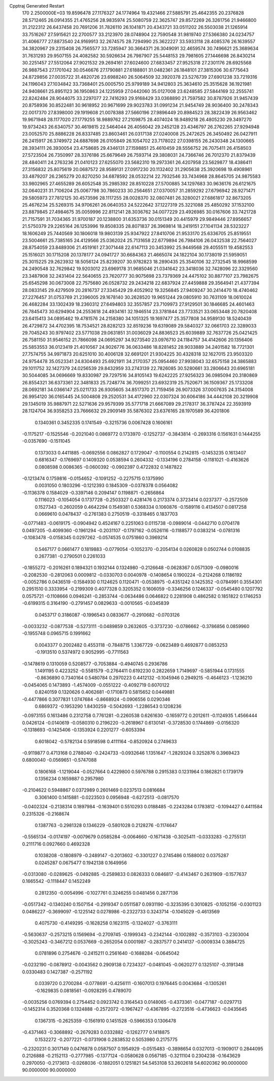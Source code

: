 Cpptraj Generated Restart                                                       
  170  2.2500000E+03
  19.8596478  27.1176327  24.1774964  19.4321466  27.5885791  25.4642355
  20.2376828  28.5712465  26.0914355  21.4765256  28.9835974  25.5080759
  22.3625747  29.8572269  26.3261756  21.9466800  31.2122312  26.6437458
  20.7691206  31.7826110  26.1041871  20.4343721  33.0511202  26.5503038
  21.1265914  33.7516267  27.5915621  22.2700577  33.2123970  28.0748904
  22.7590548  31.9819740  27.5366380  24.0234757  31.4066777  27.8873540
  24.9169913  32.2674575  28.7294990  25.3622227  33.5933118  28.4085376
  26.1639557  34.3820967  29.2315408  26.7565577  33.7285947  30.3664371
  26.3049091  32.4659574  30.7496621  25.3689634  31.7631293  29.9507155
  24.4082582  30.5926634  26.7987907  25.5448153  29.7981605  27.1446698
  26.8430214  30.2251457  27.5512064  27.9021532  29.2694161  27.6024600
  27.6833457  27.9525318  27.2301176  28.6925568  26.9887543  27.1701042
  30.0546676  27.1790881  27.6188801  31.0482361  26.1848101  27.3815306
  30.6775643  24.8729856  27.0035722  31.4820726  23.6988240  26.5064509
  32.3920378  23.5276739  27.6901238  33.7219316  24.1196043  27.1034842
  33.7368401  25.0005750  25.9799189  34.9412803  25.3634610  25.3515628
  36.1921981  24.9408661  25.8951123  36.1950863  24.1225959  27.0442060
  35.0127008  23.6248585  27.5844169  32.2555741  22.8242484  28.9044075
  33.2297077  22.7416293  29.9168429  33.0368890  21.7597582  30.8787926
  31.9457439  20.8758936  30.8522481  30.9618952  20.9671699  29.9023783
  31.0991234  21.9454749  28.9036400  30.2478343  22.0017370  27.8398000
  29.1919608  21.0078388  27.5660196  27.9896449  20.8984523  28.3822439
  26.9563462  19.9671948  28.1177020  27.1779255  18.9889762  27.2109875
  28.4074024  18.9489218  26.4805230  29.3497270  19.9734243  26.6340757
  30.4619815  22.5464044  26.4056042  29.2452128  23.4346797  26.2762265
  27.9294948  23.0052570  25.8886228  26.8337485  23.8603461  26.0317138
  27.0240008  25.2472625  26.3450492  26.0427911  26.2415917  26.3749972
  24.6887698  26.0105849  26.1054702  23.7178022  27.0398155  26.2430348
  24.1300665  28.3934111  26.3930054  23.4758685  29.4346131  27.1598851
  25.4610459  28.5556752  26.7075411  26.4158503  27.5723504  26.7350997
  28.3376186  25.6679649  26.7593714  29.3808031  24.7366746  26.7012370
  21.8379439  28.4840411  24.2763236  21.0410123  27.6255070  23.5682310
  19.2973361  26.4207958  23.5629877  18.4386411  27.3156832  25.8075619
  20.0687572  28.9589131  27.0917230  20.1132402  31.2905638  25.3920698
  19.4908961  33.4879207  26.2365279  20.8270250  34.6878592  28.0532214
  22.7932546  33.7434968  28.8645705  24.9875583  33.9802965  27.4655289
  26.6052548  35.2985392  28.8510228  27.5700885  34.1297683  30.9636176
  26.6121675  32.0640231  31.7106204  25.0067798  30.7860233  30.2564651
  27.0370057  31.2859292  27.6796942  28.9271471  29.5805973  27.7812125
  30.4573596  28.1117255  28.0028370  32.0807481  26.3280021  27.6861817
  32.8673205  25.4676234  25.5269315  34.9706261  26.0640353  24.5222642
  37.1227319  25.3221088  25.4850292  37.1532100  23.8879845  27.4984675
  35.0059996  22.8112141  28.3036762  34.0077229  23.4926985  30.0167606
  33.7421728  21.7157591  31.7034365  31.9700187  20.1238800  31.6353736
  30.0151349  20.4415979  29.9849446  27.8956657  21.5750379  29.2265164
  26.1253996  19.8508335  28.8071837  26.3969814  18.2419151  27.1041134
  28.5323227  18.1606249  25.7440569  30.1806018  19.9803139  25.9347922
  27.8410706  21.9533170  25.6336705  25.8519551  23.5004661  25.7385165
  24.4129566  25.0362024  25.7131658  22.6779894  26.7984106  26.0432538
  22.7564027  28.8754059  23.8489306  21.4519161  27.3071448  22.6147113
  20.3453992  25.9449568  29.4055511  19.4582553  25.1516021  30.1715208
  20.1378177  24.0941727  30.6684363  21.4665074  24.1822104  30.1738019
  21.5959051  25.3015225  29.2623932  18.5056124  25.8239207  30.9782823
  18.2890435  25.3540106  32.2732545  18.9968599  24.2490548  32.7629842
  19.9203012  23.6969178  31.9685046  21.0341642  23.3418036  32.7428096
  22.3329560  23.3487908  32.2431404  22.5640655  23.7620777  30.9075698
  23.7379369  24.4475102  30.8877107  23.7982675  25.6545298  30.0673008
  22.7575680  26.0528732  29.2434218  22.6837924  27.4459888  29.3564941
  21.4377394  28.0833145  29.4279509  20.2816737  27.3345429  29.4052902
  19.3256845  27.9409247  30.2414470  18.4740462  27.2276457  31.0753769
  21.2396005  29.1678140  30.2628520  19.9651244  29.0805910  30.7631109
  18.0610024  26.4682284  33.1302439  18.2360312  27.6494803  32.3557857
  23.7109973  27.9129501  30.1846685  24.4601463  26.7845473  30.6294904
  24.2553618  24.4934161  32.1946514  23.3781844  23.7733521  33.0653448
  20.7820408  23.6415413  34.0895462  19.4781576  24.2158380  34.1051325
  19.1697477  25.3577808  34.9589130  18.5240439  26.4729872  34.4702395
  18.7534521  28.8282123  32.8519236  19.6319089  29.5840327  32.0661703
  22.3289033  29.7045243  30.9797402  23.5771038  29.0631851  31.0036029
  24.8836523  25.6039889  32.7637726  25.0421425  26.7581150  31.9546152
  21.7866098  24.0695297  34.9273540  23.0976710  24.1184757  34.4142606
  20.1356406  25.5853553  36.0123419  21.4010567  24.9026776  36.0633486
  18.8281452  28.9033889  34.2401582  18.7721301  27.7574755  34.9971873
  20.6251010  30.4006128  32.6691201  21.9304225  30.4328318  32.1627015
  23.9503320  24.9754478  35.0523341  24.8304493  25.6921911  34.2170357
  25.0954460  27.9938043  32.6575158  24.3865883  29.1011752  32.1427379
  24.0256539  29.8432959  33.2743139  22.7826085  30.5280661  33.2806643
  20.6965181  30.5044085  34.0696669  19.8330987  29.7297516  34.8105143
  19.6242225  27.9256323  36.0985094  20.3180869  26.8554321  36.6373361
  22.3481833  25.7248774  36.7099251  23.6932319  25.7520671  36.1509367
  25.1733208  28.0692181  34.0366147  25.0211733  26.9305605  34.8517370
  21.7159456  26.9073326  37.0007635  24.3154008  26.9954120  36.0165445
  24.5004808  29.2520531  34.4172960  22.0307324  30.6064186  34.4442108
  20.3219908  29.1345019  35.9887971  22.5271636  29.9579399  35.5771718
  21.6667089  29.2178317  36.3787424  22.3593919  28.1124704  36.9358253
  23.7666632  29.2909149  35.5876302  23.6376165  28.1970589  36.4201806
   0.1340361   0.3452335   0.1741549  -0.3215736   0.0067428   0.1606161
  -0.1175217  -0.1525546  -0.2021040   0.0869772   0.1733970  -0.1252737
  -0.3843814  -0.2693316   0.1561631   0.1444255  -0.0357690  -0.1511045
   0.1373033   0.4411885  -0.0692556   0.0862827   0.1729047  -0.1100554
   0.2142815  -0.1453235   0.1613407   0.6816347  -0.1769697   0.1409320
   0.0538594   0.2604332  -0.1334196   0.2784158  -0.1181021  -0.4163626
   0.0808598   0.0086365  -0.0600392  -0.0902397   0.4722832   0.1487822
  -0.1213474   0.1759816  -0.0154652  -0.1091252  -0.2275715   0.1375990
   0.0031050   0.1803296  -0.1212393   0.1845309  -0.0378378   0.0564082
  -0.1136378   0.1584029  -0.3397146   0.2094147   0.1198871  -0.2656864
   0.1116023  -0.1054054   0.1737728  -0.2503327   0.4281476   0.2173374
   0.3723414   0.0237377  -0.2572509   0.1527343  -0.2602059   0.4642294
   0.1549381   0.5368334   0.1060876  -0.1589116   0.4134507   0.0817258
   0.0669610   0.0478437  -0.2761383   0.2750519  -0.3318465   0.1837703
  -0.0771483  -0.0619175  -0.0904942   0.4524167   0.2251063   0.0115738
  -0.0989014  -0.0442710   0.0704178   0.0497205  -0.4099360  -0.1961294
  -0.2031107  -0.1797162  -0.0526116  -0.1188577   0.0383214  -0.0781316
  -0.1083478  -0.0158345   0.0297262  -0.0574535   0.0751860   0.3969214
   0.5467177   0.0661477   0.1819883  -0.0779054  -0.1052370  -0.2054134
   0.0260828   0.0502744   0.0108835   0.2677381  -0.2790501   0.2261033
  -0.1855272  -0.2016261   0.1894321   0.1932144   0.1324980  -0.2126648
  -0.0628367   0.0571309  -0.0980016  -0.2082530  -0.2812063   0.0009812
  -0.0330703   0.0040978  -0.1408654   0.1900224  -0.2124268   0.1186192
  -0.0052786   0.0436519  -0.1584930   0.1124625   0.1120471  -0.0538975
  -0.4351242   0.1425352  -0.0784991   0.3554301   0.2951510   0.3333954
  -0.2199309   0.4077328   0.3205352   0.1606059  -0.3346256   0.1246337
  -0.0545480   0.1207792   0.0575721  -0.1108666   0.0946241  -0.2853744
  -0.0634486   0.0646822   0.2281908   0.4862582   0.1851822   0.1746253
  -0.6199315   0.3164190  -0.2791457   0.0829633  -0.0010565  -0.0345839
   0.0453717   0.3186087  -0.1996543   0.0833677  -0.2910682  -0.0703126
  -0.0033232  -0.0877538  -0.5273111  -0.0489859   0.2632605  -0.3737230
  -0.0786662  -0.3786856   0.0859960  -0.1955748   0.0965715   0.1991662
   0.0043377   0.2002482   0.4553118  -0.7848715   1.3367729  -0.0623489
   0.4692877   0.0853253  -0.1913510   0.5374972   0.9052995  -0.7711563
  -0.1478619   0.1310059   0.5208577  -0.7053884  -0.4940745   0.2936786
   1.1491195   0.4223252  -0.5581579  -0.2764411   0.6192230   0.2822659
   1.7149697  -0.5851944   0.1731555  -0.8636890   0.7340164   0.5480784
   0.2970223   0.4412132  -0.1045946   0.2949215  -0.4646123  -1.1236210
  -0.0454065   0.1473893  -1.4574009  -0.0551222  -0.4092719   0.6070122
   0.8240159   0.1320626   0.4062681  -0.1710873   0.5815652   0.0449881
  -0.4477866   0.3077831   1.0747684  -0.8668924  -0.0906556   0.0290346
   0.6869372  -0.1953290   1.8430259  -0.5042693  -1.2286543   0.1208236
  -0.0973155   0.1613486   0.2312758   0.7761281  -0.2260538   0.6261630
  -0.1659772   0.2012611  -0.1124935   1.4566444   0.0426124  -0.0140619
  -0.0580310   0.2196220  -0.2618967   0.6130141  -0.3728530   0.1744869
  -0.0156320  -0.1318693  -0.1425406  -0.1353924   0.2201277  -0.6053394
   0.6018042  -0.5782134   0.5918598   0.4111164  -0.8520924   0.2749633
  -0.9119877   0.4713168   0.2788040  -0.2424733  -0.0932646   1.1351647
  -1.2829324   0.3252876   0.3969423   0.6800040  -0.0569651  -0.5747088
   0.1806168  -1.1219044  -0.0527664   0.4229800   0.5976788   0.2915383
   0.1231964   0.1862821   0.1739179   0.1356234   0.1659887   0.2957980
  -0.2104622   0.5948867   0.0372989   0.2601469   0.0237513   0.0816684
   0.3061400   0.1415881  -0.0223503   0.0956948  -0.6272513  -0.0817570
  -0.0402324  -0.2138314   0.1897984  -0.1639401   0.5510293   0.0188485
  -0.2243284   0.1783812  -0.1094427   0.4411584   0.2315326  -0.2168674
   0.1387763  -0.2981328   0.1346229  -0.5801028   0.2128276  -0.1174647
  -0.5565134  -0.0174197  -0.0079679   0.0585284  -0.0064660  -0.1671438
  -0.3025411  -0.0333283  -0.2755131   0.2111716   0.0927660   0.4692328
   0.1038208  -0.1808979  -0.2489147  -0.2013602  -0.3301227   0.2745486
   0.1588002   0.0375287   0.0245287   0.0675477   0.1942138   0.1649956
  -0.0313080  -0.0289625  -0.0492885  -0.2589833   0.0826333   0.0846817
  -0.4143467   0.2631909  -0.1577637   0.1665542  -0.1118447   0.1452249
   0.2812350  -0.0054996  -0.1027761   0.3246255   0.0481456   0.2877136
  -0.0517342  -0.1340240   0.1507154  -0.2919347   0.0511587   0.0931190
  -0.3235395   0.3010825  -0.1052156  -0.0301123   0.0486227  -0.3699097
  -0.1225142   0.0278986  -0.2322733   0.3243714  -0.1045029  -0.4613569
   0.4075730  -0.4149295  -0.1628258   0.1623115  -0.1324027  -0.3763111
  -0.5630637  -0.2573215   0.1569694  -0.2709745  -0.1999343  -0.2342144
  -0.1002892  -0.3573103  -0.2303004  -0.3025243  -0.3467212   0.0537669
  -0.2652054   0.0001987  -0.2837577   0.2414137  -0.0009334   0.3884725
   0.0781896   0.2754676  -0.2415211   0.2561640  -0.1688284  -0.0645042
  -0.0232190  -0.0878912  -0.0043562   0.2909138   0.7234327  -0.0481045
  -0.0620277   0.1325107  -0.3191348   0.0330483   0.1427387  -0.2571192
   0.0339720   0.2700284  -0.0778691  -0.4256111  -0.1607013   0.1976445
   0.0043684  -0.1305261  -0.1629835   0.0818561  -0.0928295   0.4789070
  -0.0035256   0.0769394   0.2754452   0.0923742   0.3164543   0.0148065
  -0.4373361  -0.0477187  -0.0297713  -0.1452314   0.3520368   0.1324888
  -0.2572072  -0.1967427  -0.4367895  -0.2723516  -0.4736623  -0.0435645
   0.1367315  -0.2625359  -0.1561910   0.1451528  -0.5966353   0.1306478
  -0.4371463  -0.3068892  -0.2679283   0.0332882  -0.1262777   0.1418875
   0.1532272  -0.2077221  -0.0731908   0.2838532   0.5053980   0.2175775
  -0.2320231   0.3017149   0.0476878   0.0587507   0.1954929  -0.0515483
  -0.3898654   0.0327013  -0.1909017   0.2844095   0.2126888  -0.2152113
  -0.2777985  -0.1377124  -0.0580628   0.0567185  -0.3211104   0.2304238
  -0.1643629   0.2970050  -0.2173613  -0.0268036  -0.1882051   0.1251821
  54.5453108  53.2602618  54.6020362  90.0000000  90.0000000  90.0000000
